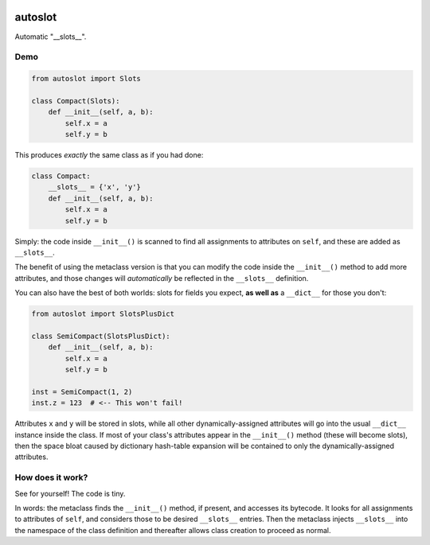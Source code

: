 .. image:: https://img.shields.io/badge/stdlib--only-yes-green.svg
    :target: https://img.shields.io/badge/stdlib--only-yes-green.svg

.. image:: https://travis-ci.org/cjrh/autoslot.svg?branch=master
    :target: https://travis-ci.org/cjrh/autoslot

.. image:: https://coveralls.io/repos/github/cjrh/autoslot/badge.svg?branch=master
    :target: https://coveralls.io/github/cjrh/autoslot?branch=master

.. image:: https://img.shields.io/pypi/pyversions/autoslot.svg
    :target: https://pypi.python.org/pypi/autoslot

.. image:: https://img.shields.io/github/tag/cjrh/autoslot.svg
    :target: https://img.shields.io/github/tag/cjrh/autoslot.svg

.. image:: https://img.shields.io/badge/install-pip%20install%20autoslot-ff69b4.svg
    :target: https://img.shields.io/badge/install-pip%20install%20autoslot-ff69b4.svg

.. image:: https://img.shields.io/pypi/v/autoslot.svg
    :target: https://img.shields.io/pypi/v/autoslot.svg

.. image:: https://img.shields.io/badge/calver-YYYY.MM.MINOR-22bfda.svg
    :target: http://calver.org/

autoslot
========

Automatic "__slots__".

Demo
----

.. code-block:: python

   from autoslot import Slots

   class Compact(Slots):
       def __init__(self, a, b):
           self.x = a
           self.y = b

This produces *exactly* the same class as if you had done:

.. code-block:: python

   class Compact:
       __slots__ = {'x', 'y'}
       def __init__(self, a, b):
           self.x = a
           self.y = b

Simply: the code inside ``__init__()`` is scanned to find all assignments
to attributes on ``self``, and these are added as ``__slots__``.

The benefit of using the metaclass version is that you can modify the
code inside the ``__init__()`` method to add more attributes, and those
changes will *automatically* be reflected in the ``__slots__`` definition.

You can also have the best of both worlds: slots for fields you expect,
**as well as** a ``__dict__`` for those you don't:

.. code-block:: python

   from autoslot import SlotsPlusDict

   class SemiCompact(SlotsPlusDict):
       def __init__(self, a, b):
           self.x = a
           self.y = b

   inst = SemiCompact(1, 2)
   inst.z = 123  # <-- This won't fail!

Attributes ``x`` and ``y`` will be stored in slots, while all other
dynamically-assigned attributes will go into the usual ``__dict__`` instance
inside the class.  If most of your class's attributes appear in the ``__init__()``
method (these will become slots), then the space bloat caused by dictionary
hash-table expansion will be contained to only the dynamically-assigned
attributes.

How does it work?
-----------------

See for yourself! The code is tiny.

In words: the metaclass finds the ``__init__()`` method, if present, and
accesses its bytecode. It looks for all assignments to attributes of
``self``, and considers those to be desired ``__slots__`` entries. Then the
metaclass injects ``__slots__`` into the namespace of the class definition
and thereafter allows class creation to proceed as normal.

